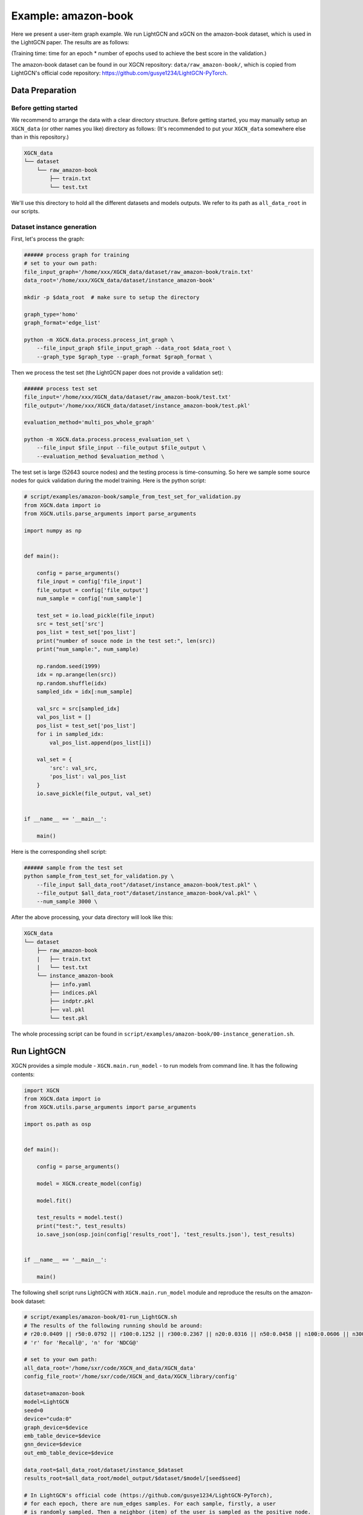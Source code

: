 Example: amazon-book
======================

Here we present a user-item graph example. 
We run LightGCN and xGCN on the amazon-book dataset, which is used in the LightGCN paper. 
The results are as follows: 

+-----------+-----------+----------+----------------+
|           | Recall@20 | NDCG@20  | Training Time  |
+===========+===========+==========+=================
| LightGCN  | 0.0409    | 0.0316   |  69,954s       |
+-----------+-----------+----------+----------------+
| xGCN      | 0.0452    | 0.0355   |  8,135s        |
+-----------+-----------+----------+----------------+

(Training time: time for an epoch \* number of epochs used to achieve the best score in the validation.)

The amazon-book dataset can be found 
in our XGCN repository: ``data/raw_amazon-book/``, which is copied from LightGCN's official code repository: 
https://github.com/gusye1234/LightGCN-PyTorch.


---------------------
Data Preparation
---------------------

Before getting started
-------------------------

We recommend to arrange the data with a clear directory structure. 
Before getting started, you may manually 
setup an ``XGCN_data`` (or other names you like) directory as follows: 
(It's recommended to put your ``XGCN_data`` somewhere else than in this repository.)

.. code:: 

    XGCN_data
    └── dataset
        └── raw_amazon-book
            ├── train.txt
            └── test.txt

We'll use this directory to hold all the different datasets 
and models outputs. 
We refer to its path as ``all_data_root`` in our scripts. 


Dataset instance generation
-----------------------------

First, let's process the graph: 

.. code:: shell

    ###### process graph for training
    # set to your own path:
    file_input_graph='/home/xxx/XGCN_data/dataset/raw_amazon-book/train.txt'
    data_root='/home/xxx/XGCN_data/dataset/instance_amazon-book'
    
    mkdir -p $data_root  # make sure to setup the directory

    graph_type='homo'
    graph_format='edge_list'

    python -m XGCN.data.process.process_int_graph \
        --file_input_graph $file_input_graph --data_root $data_root \
        --graph_type $graph_type --graph_format $graph_format \

Then we process the test set (the LightGCN paper does not provide a validation set): 

.. code:: shell

    ###### process test set
    file_input='/home/xxx/XGCN_data/dataset/raw_amazon-book/test.txt'
    file_output='/home/xxx/XGCN_data/dataset/instance_amazon-book/test.pkl'

    evaluation_method='multi_pos_whole_graph'

    python -m XGCN.data.process.process_evaluation_set \
        --file_input $file_input --file_output $file_output \
        --evaluation_method $evaluation_method \

The test set is large (52643 source nodes) and the testing process is time-consuming. 
So here we sample some source nodes for quick validation during the model training. 
Here is the python script: 

.. code:: python

    # script/examples/amazon-book/sample_from_test_set_for_validation.py
    from XGCN.data import io
    from XGCN.utils.parse_arguments import parse_arguments

    import numpy as np


    def main():
        
        config = parse_arguments()
        file_input = config['file_input']
        file_output = config['file_output']
        num_sample = config['num_sample']
        
        test_set = io.load_pickle(file_input)
        src = test_set['src']
        pos_list = test_set['pos_list']
        print("number of souce node in the test set:", len(src))
        print("num_sample:", num_sample)
        
        np.random.seed(1999)
        idx = np.arange(len(src))
        np.random.shuffle(idx)
        sampled_idx = idx[:num_sample]
        
        val_src = src[sampled_idx]
        val_pos_list = []
        pos_list = test_set['pos_list']
        for i in sampled_idx:
            val_pos_list.append(pos_list[i])

        val_set = {
            'src': val_src,
            'pos_list': val_pos_list
        }
        io.save_pickle(file_output, val_set)


    if __name__ == '__main__':
        
        main()


Here is the corresponding shell script: 

.. code:: shell

    ###### sample from the test set
    python sample_from_test_set_for_validation.py \
        --file_input $all_data_root"/dataset/instance_amazon-book/test.pkl" \
        --file_output $all_data_root"/dataset/instance_amazon-book/val.pkl" \
        --num_sample 3000 \

After the above processing, your data directory will look like this: 

.. code:: 

    XGCN_data
    └── dataset
        ├── raw_amazon-book
        |   ├── train.txt
        |   └── test.txt
        └── instance_amazon-book
            ├── info.yaml
            ├── indices.pkl
            ├── indptr.pkl
            ├── val.pkl
            └── test.pkl

The whole processing script can be found in ``script/examples/amazon-book/00-instance_generation.sh``. 

-----------------
Run LightGCN
-----------------

XGCN provides a simple module - ``XGCN.main.run_model`` - to run models from command line. 
It has the following contents:

.. code:: python

    import XGCN
    from XGCN.data import io
    from XGCN.utils.parse_arguments import parse_arguments

    import os.path as osp


    def main():
        
        config = parse_arguments()

        model = XGCN.create_model(config)
        
        model.fit()
        
        test_results = model.test()
        print("test:", test_results)
        io.save_json(osp.join(config['results_root'], 'test_results.json'), test_results)


    if __name__ == '__main__':
        
        main()


The following shell script runs LightGCN with ``XGCN.main.run_model`` module and 
reproduce the results on the amazon-book dataset: 

.. code:: shell

    # script/examples/amazon-book/01-run_LightGCN.sh
    # The results of the following running should be around:
    # r20:0.0409 || r50:0.0792 || r100:0.1252 || r300:0.2367 || n20:0.0316 || n50:0.0458 || n100:0.0606 || n300:0.0911
    # 'r' for 'Recall@', 'n' for 'NDCG@'

    # set to your own path:
    all_data_root='/home/sxr/code/XGCN_and_data/XGCN_data'
    config_file_root='/home/sxr/code/XGCN_and_data/XGCN_library/config'

    dataset=amazon-book
    model=LightGCN
    seed=0
    device="cuda:0"
    graph_device=$device
    emb_table_device=$device
    gnn_device=$device
    out_emb_table_device=$device

    data_root=$all_data_root/dataset/instance_$dataset
    results_root=$all_data_root/model_output/$dataset/$model/[seed$seed]

    # In LightGCN's official code (https://github.com/gusye1234/LightGCN-PyTorch), 
    # for each epoch, there are num_edges samples. For each sample, firstly, a user 
    # is randomly sampled. Then a neighbor (item) of the user is sampled as the positive node. 

    # The amazon-book dataset has 52643 users and 2380730 interactions (edges). 
    # 2380730 / 52643 = 45.22
    # To reproduce the LightGCN's setting, in XGCN, we use the 
    # NodeBased_ObservedEdges_Sampler, and set:
    # str_num_total_samples=num_users
    # epoch_sample_ratio=45.22

    python -m XGCN.main.run_model --seed $seed \
        --config_file $config_file_root/$model-full_graph-config.yaml \
        --data_root $data_root --results_root $results_root \
        --val_method multi_pos_whole_graph \
        --file_val_set $data_root/test.pkl \
        --test_method multi_pos_whole_graph \
        --file_test_set $data_root/test.pkl \
        --str_num_total_samples num_users \
        --pos_sampler NodeBased_ObservedEdges_Sampler \
        --neg_sampler StrictNeg_Sampler \
        --epoch_sample_ratio 45.22 \
        --num_gcn_layers 2 \
        --L2_reg_weight 1e-4 --use_ego_emb_L2_reg 1 \
        --emb_lr 0.001 \
        --emb_dim 64 \
        --train_batch_size 2048 \
        --epochs 1000 --val_freq 20 \
        --key_score_metric r20 --convergence_threshold 100 \
        --graph_device $graph_device --emb_table_device $emb_table_device \
        --gnn_device $gnn_device --out_emb_table_device $out_emb_table_device \

-----------------
Run xGCN
-----------------

The following shell script runs xGCN with ``XGCN.main.run_model``: 

.. code:: shell

    # script/examples/amazon-book/01-run_xGCN.sh
    # The results of the following running should be around:
    # r20:0.0452 || r50:0.0844 || r100:0.1302 || r300:0.2398 || n20:0.0355 || n50:0.0501 || n100:0.0650 || n300:0.0951
    # 'r' for 'Recall@', 'n' for 'NDCG@'

    # set to your own path:
    all_data_root='/home/sxr/code/XGCN_and_data/XGCN_data'
    config_file_root='/home/sxr/code/XGCN_and_data/XGCN_library/config'

    dataset=amazon-book
    model=xGCN
    seed=0
    device='cuda:0'
    emb_table_device=$device
    forward_device=$device
    out_emb_table_device=$device

    data_root=$all_data_root/dataset/instance_$dataset
    results_root=$all_data_root/model_output/$dataset/$model/[seed$seed][epoch_sample_ratio1.0]

    python -m XGCN.main.run_model --seed $seed \
        --config_file $config_file_root/$model-config.yaml \
        --data_root $data_root --results_root $results_root \
        --val_method multi_pos_whole_graph \
        --file_val_set $data_root/val.pkl \
        --test_method multi_pos_whole_graph \
        --file_test_set $data_root/test.pkl \
        --emb_table_device $emb_table_device \
        --forward_device $forward_device \
        --out_emb_table_device $out_emb_table_device \
        --epochs 1000 --val_freq 1 --convergence_threshold 100 \
        --key_score_metric r20 \
        --epoch_sample_ratio 1.0 \
        --dnn_arch "[nn.Linear(64, 1024), nn.Tanh(), nn.Linear(1024, 64)]" \
        --use_scale_net 0 \
        --L2_reg_weight 1e-4 \
        --num_gcn_layers 1 \
        --stack_layers 1 \
        --renew_by_loading_best 1 \
        --T 5 \
        --K 99999 \
        --tolerance 5 \

-----------------------
The Complete Scripts
-----------------------

All the scripts of this running example can be found in ``script/examples/amazon-book``. 
Remember to modify ``all_data_root`` and ``config_file_root`` in the shell scripts to your own paths. 
After the raw data preparation, you can run all the code by:

.. code:: bash

    cd script/examples/amazon-book
    bash 00-instance_generation.sh
    bash 01-run_LightGCN.sh
    bash 02-run_xGCN.sh
